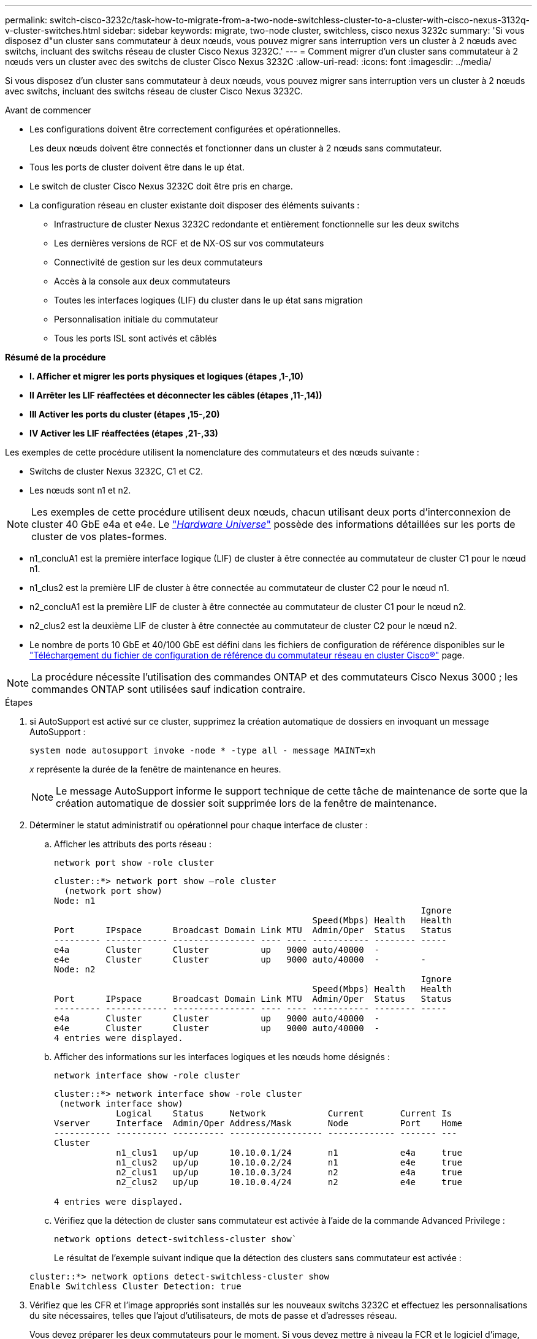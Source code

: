 ---
permalink: switch-cisco-3232c/task-how-to-migrate-from-a-two-node-switchless-cluster-to-a-cluster-with-cisco-nexus-3132q-v-cluster-switches.html 
sidebar: sidebar 
keywords: migrate, two-node cluster, switchless, cisco nexus 3232c 
summary: 'Si vous disposez d"un cluster sans commutateur à deux nœuds, vous pouvez migrer sans interruption vers un cluster à 2 nœuds avec switchs, incluant des switchs réseau de cluster Cisco Nexus 3232C.' 
---
= Comment migrer d'un cluster sans commutateur à 2 nœuds vers un cluster avec des switchs de cluster Cisco Nexus 3232C
:allow-uri-read: 
:icons: font
:imagesdir: ../media/


[role="lead"]
Si vous disposez d'un cluster sans commutateur à deux nœuds, vous pouvez migrer sans interruption vers un cluster à 2 nœuds avec switchs, incluant des switchs réseau de cluster Cisco Nexus 3232C.

.Avant de commencer
* Les configurations doivent être correctement configurées et opérationnelles.
+
Les deux nœuds doivent être connectés et fonctionner dans un cluster à 2 nœuds sans commutateur.

* Tous les ports de cluster doivent être dans le `up` état.
* Le switch de cluster Cisco Nexus 3232C doit être pris en charge.
* La configuration réseau en cluster existante doit disposer des éléments suivants :
+
** Infrastructure de cluster Nexus 3232C redondante et entièrement fonctionnelle sur les deux switchs
** Les dernières versions de RCF et de NX-OS sur vos commutateurs
** Connectivité de gestion sur les deux commutateurs
** Accès à la console aux deux commutateurs
** Toutes les interfaces logiques (LIF) du cluster dans le `up` état sans migration
** Personnalisation initiale du commutateur
** Tous les ports ISL sont activés et câblés




*Résumé de la procédure*

* *I. Afficher et migrer les ports physiques et logiques (étapes ,1-,10)*
* *II Arrêter les LIF réaffectées et déconnecter les câbles (étapes ,11-,14))*
* *III Activer les ports du cluster (étapes ,15-,20)*
* *IV Activer les LIF réaffectées (étapes ,21-,33)*


Les exemples de cette procédure utilisent la nomenclature des commutateurs et des nœuds suivante :

* Switchs de cluster Nexus 3232C, C1 et C2.
* Les nœuds sont n1 et n2.


[NOTE]
====
Les exemples de cette procédure utilisent deux nœuds, chacun utilisant deux ports d'interconnexion de cluster 40 GbE e4a et e4e. Le link:https://hwu.netapp.com/["_Hardware Universe_"^] possède des informations détaillées sur les ports de cluster de vos plates-formes.

====
* n1_concluA1 est la première interface logique (LIF) de cluster à être connectée au commutateur de cluster C1 pour le nœud n1.
* n1_clus2 est la première LIF de cluster à être connectée au commutateur de cluster C2 pour le nœud n1.
* n2_concluA1 est la première LIF de cluster à être connectée au commutateur de cluster C1 pour le nœud n2.
* n2_clus2 est la deuxième LIF de cluster à être connectée au commutateur de cluster C2 pour le nœud n2.
* Le nombre de ports 10 GbE et 40/100 GbE est défini dans les fichiers de configuration de référence disponibles sur le https://mysupport.netapp.com/NOW/download/software/sanswitch/fcp/Cisco/netapp_cnmn/download.shtml["Téléchargement du fichier de configuration de référence du commutateur réseau en cluster Cisco®"^] page.


[NOTE]
====
La procédure nécessite l'utilisation des commandes ONTAP et des commutateurs Cisco Nexus 3000 ; les commandes ONTAP sont utilisées sauf indication contraire.

====
.Étapes
. [[joyce]]si AutoSupport est activé sur ce cluster, supprimez la création automatique de dossiers en invoquant un message AutoSupport :
+
`system node autosupport invoke -node * -type all - message MAINT=xh`

+
_x_ représente la durée de la fenêtre de maintenance en heures.

+
[NOTE]
====
Le message AutoSupport informe le support technique de cette tâche de maintenance de sorte que la création automatique de dossier soit supprimée lors de la fenêtre de maintenance.

====
. Déterminer le statut administratif ou opérationnel pour chaque interface de cluster :
+
.. Afficher les attributs des ports réseau :
+
`network port show -role cluster`

+
[listing]
----
cluster::*> network port show –role cluster
  (network port show)
Node: n1
                                                                       Ignore
                                                  Speed(Mbps) Health   Health
Port      IPspace      Broadcast Domain Link MTU  Admin/Oper  Status   Status
--------- ------------ ---------------- ---- ---- ----------- -------- -----
e4a       Cluster      Cluster          up   9000 auto/40000  -
e4e       Cluster      Cluster          up   9000 auto/40000  -        -
Node: n2
                                                                       Ignore
                                                  Speed(Mbps) Health   Health
Port      IPspace      Broadcast Domain Link MTU  Admin/Oper  Status   Status
--------- ------------ ---------------- ---- ---- ----------- -------- -----
e4a       Cluster      Cluster          up   9000 auto/40000  -
e4e       Cluster      Cluster          up   9000 auto/40000  -
4 entries were displayed.
----
.. Afficher des informations sur les interfaces logiques et les nœuds home désignés :
+
`network interface show -role cluster`

+
[listing]
----
cluster::*> network interface show -role cluster
 (network interface show)
            Logical    Status     Network            Current       Current Is
Vserver     Interface  Admin/Oper Address/Mask       Node          Port    Home
----------- ---------- ---------- ------------------ ------------- ------- ---
Cluster
            n1_clus1   up/up      10.10.0.1/24       n1            e4a     true
            n1_clus2   up/up      10.10.0.2/24       n1            e4e     true
            n2_clus1   up/up      10.10.0.3/24       n2            e4a     true
            n2_clus2   up/up      10.10.0.4/24       n2            e4e     true

4 entries were displayed.
----
.. Vérifiez que la détection de cluster sans commutateur est activée à l'aide de la commande Advanced Privilege :
+
`network options detect-switchless-cluster show``

+
Le résultat de l'exemple suivant indique que la détection des clusters sans commutateur est activée :

+
[listing]
----
cluster::*> network options detect-switchless-cluster show
Enable Switchless Cluster Detection: true
----


. Vérifiez que les CFR et l'image appropriés sont installés sur les nouveaux switchs 3232C et effectuez les personnalisations du site nécessaires, telles que l'ajout d'utilisateurs, de mots de passe et d'adresses réseau.
+
Vous devez préparer les deux commutateurs pour le moment. Si vous devez mettre à niveau la FCR et le logiciel d'image, vous devez suivre les étapes suivantes :

+
.. Accédez à la page _commutateurs Ethernet Cisco_ du site de support NetApp.
+
http://support.netapp.com/NOW/download/software/cm_switches/["Commutateurs Ethernet Cisco"^]

.. Notez votre commutateur et les versions logicielles requises dans le tableau de cette page.
.. Téléchargez la version appropriée de RCF.
.. Cliquez sur *CONTINUER* sur la page *Description*, acceptez le contrat de licence, puis suivez les instructions de la page *Télécharger* pour télécharger le FCR.
.. Téléchargez la version appropriée du logiciel d'image.
+
https://mysupport.netapp.com/NOW/download/software/sanswitch/fcp/Cisco/netapp_cnmn/download.shtml["Page de téléchargement du fichier de configuration de référence du commutateur réseau Cisco Cluster and Management"^]



. Cliquez sur *CONTINUER* sur la page *Description*, acceptez le contrat de licence, puis suivez les instructions de la page *Télécharger* pour télécharger le FCR.
. Sur les switchs Nexus 3232C C1 et C2, désactivez tous les ports C1 et C2 orientés nœuds mais ne désactivez pas les ports ISL e1/31-32.
+
Pour plus d'informations sur les commandes Cisco, reportez-vous aux guides répertoriés dans le https://www.cisco.com/c/en/us/support/switches/nexus-3000-series-switches/products-command-reference-list.html["Références des commandes Cisco Nexus série 3000 NX-OS"^].

+
L'exemple suivant montre que les ports 1 à 30 sont désactivés sur les switchs de cluster Nexus 3232C C1 et C2, utilisant une configuration prise en charge dans RCF `NX3232_RCF_v1.0_24p10g_24p100g.txt`:

+
[listing]
----
C1# copy running-config startup-config
[########################################] 100% Copy complete.
C1# configure
C1(config)# int e1/1/1-4,e1/2/1-4,e1/3/1-4,e1/4/1-4,e1/5/1-4,e1/6/1-4,e1/7-30
C1(config-if-range)# shutdown
C1(config-if-range)# exit
C1(config)# exit
C2# copy running-config startup-config
[########################################] 100% Copy complete.
C2# configure
C2(config)# int e1/1/1-4,e1/2/1-4,e1/3/1-4,e1/4/1-4,e1/5/1-4,e1/6/1-4,e1/7-30
C2(config-if-range)# shutdown
C2(config-if-range)# exit
C2(config)# exit
----
. Connectez les ports 1/31 et 1/32 de C1 aux mêmes ports de C2 à l'aide du câblage pris en charge.
. Vérifier que les ports ISL sont opérationnels sur les modèles C1 et C2 :
+
`show port-channel summary`

+
Pour plus d'informations sur les commandes Cisco, reportez-vous aux guides répertoriés dans le https://www.cisco.com/c/en/us/support/switches/nexus-3000-series-switches/products-command-reference-list.html["Références des commandes Cisco Nexus série 3000 NX-OS"^].

+
L'exemple suivant présente Cisco `show port-channel summary` Commande utilisée pour vérifier que les ports ISL sont opérationnels sur les C1 et C2 :

+
[listing]
----
C1# show port-channel summary
Flags: D - Down         P - Up in port-channel (members)
       I - Individual   H - Hot-standby (LACP only)        s - Suspended    r - Module-removed
       S - Switched     R - Routed
       U - Up (port-channel)
       M - Not in use. Min-links not met
--------------------------------------------------------------------------------
      Port-
Group Channel      Type   Protocol  Member Ports
-------------------------------------------------------------------------------
1     Po1(SU)      Eth    LACP      Eth1/31(P)   Eth1/32(P)

C2# show port-channel summary
Flags: D - Down         P - Up in port-channel (members)
       I - Individual   H - Hot-standby (LACP only)        s - Suspended    r - Module-removed
       S - Switched     R - Routed
       U - Up (port-channel)
       M - Not in use. Min-links not met
--------------------------------------------------------------------------------

Group Port-        Type   Protocol  Member Ports
      Channel
--------------------------------------------------------------------------------
1     Po1(SU)      Eth    LACP      Eth1/31(P)   Eth1/32(P)
----
. Affiche la liste des périphériques voisins sur le commutateur.
+
Pour plus d'informations sur les commandes Cisco, reportez-vous aux guides répertoriés dans le https://www.cisco.com/c/en/us/support/switches/nexus-3000-series-switches/products-command-reference-list.html["Références des commandes Cisco Nexus série 3000 NX-OS"^].

+
L'exemple suivant montre la commande Cisco `show cdp neighbors` utilisé pour afficher les périphériques voisins sur le commutateur :

+
[listing]
----
C1# show cdp neighbors
Capability Codes: R - Router, T - Trans-Bridge, B - Source-Route-Bridge
                  S - Switch, H - Host, I - IGMP, r - Repeater,
                  V - VoIP-Phone, D - Remotely-Managed-Device,                   s - Supports-STP-Dispute
Device-ID          Local Intrfce  Hldtme Capability  Platform      Port ID
C2                 Eth1/31        174    R S I s     N3K-C3232C  Eth1/31
C2                 Eth1/32        174    R S I s     N3K-C3232C  Eth1/32
Total entries displayed: 2
C2# show cdp neighbors
Capability Codes: R - Router, T - Trans-Bridge, B - Source-Route-Bridge
                  S - Switch, H - Host, I - IGMP, r - Repeater,
                  V - VoIP-Phone, D - Remotely-Managed-Device,                   s - Supports-STP-Dispute
Device-ID          Local Intrfce  Hldtme Capability  Platform      Port ID
C1                 Eth1/31        178    R S I s     N3K-C3232C  Eth1/31
C1                 Eth1/32        178    R S I s     N3K-C3232C  Eth1/32
Total entries displayed: 2
----
. Afficher la connectivité des ports du cluster sur chaque nœud :
+
`network device-discovery show`

+
L'exemple suivant montre la connectivité des ports du cluster, affichée dans le cas d'une configuration en cluster sans commutateur à deux nœuds :

+
[listing]
----
cluster::*> network device-discovery show
            Local  Discovered
Node        Port   Device              Interface        Platform
----------- ------ ------------------- ---------------- ----------------
n1         /cdp
            e4a    n2                  e4a              FAS9000
            e4e    n2                  e4e              FAS9000
n2         /cdp
            e4a    n1                  e4a              FAS9000
            e4e    n1                  e4e              FAS9000
----
. [[beckett]]migrer les LIF n1_CLO1 et n2_CLO1 vers les ports physiques de leurs nœuds de destination :
+
`network interface migrate -vserver cluster -lif _lif-name_ source-node _source-node-name_ -destination-port _destination-port-name_`

+
Vous devez exécuter la commande pour chaque nœud local comme indiqué dans l'exemple suivant :

+
[listing]
----
cluster::*> network interface migrate -vserver cluster -lif n1_clus1 -source-node n1
–destination-node n1 -destination-port e4e
cluster::*> network interface migrate -vserver cluster -lif n2_clus1 -source-node n2
–destination-node n2 -destination-port e4e
----
. [[casey]]vérifier que les interfaces de cluster ont bien migré :
+
`network interface show -role cluster`

+
L'exemple suivant montre l'état « est à l'origine » pour les LIF n1_clum1 et n2_clum1 est devenu « faux » une fois la migration terminée :

+
[listing]
----
cluster::*> network interface show -role cluster
 (network interface show)
            Logical    Status     Network            Current       Current Is
Vserver     Interface  Admin/Oper Address/Mask       Node          Port    Home
----------- ---------- ---------- ------------------ ------------- ------- ----
Cluster
            n1_clus1   up/up      10.10.0.1/24       n1            e4e     false
            n1_clus2   up/up      10.10.0.2/24       n1            e4e     true
            n2_clus1   up/up      10.10.0.3/24       n2            e4e     false
            n2_clus2   up/up      10.10.0.4/24       n2            e4e     true
 4 entries were displayed.
----
. Fermez les ports du cluster pour les LIF n1_clum1 et n2_clum1, qui ont été migrées à l'étape 9 :
+
`network port modify -node _node-name_ -port _port-name_ -up-admin false`

+
Vous devez exécuter la commande pour chaque port comme indiqué dans l'exemple suivant :

+
[listing]
----
cluster::*> network port modify -node n1 -port e4a -up-admin false
cluster::*> network port modify -node n2 -port e4a -up-admin false
----
. Envoyez une requête ping aux interfaces de cluster distantes et effectuez une vérification de serveur RPC :
+
`cluster ping-cluster -node _node-name_`

+
L'exemple suivant montre le nœud n1 faisant l'objet d'une commande ping et l'état RPC indiqué par la suite :

+
[listing]
----
cluster::*> cluster ping-cluster -node n1

Host is n1 Getting addresses from network interface table...
Cluster n1_clus1 n1        e4a    10.10.0.1
Cluster n1_clus2 n1        e4e    10.10.0.2
Cluster n2_clus1 n2        e4a    10.10.0.3
Cluster n2_clus2 n2        e4e    10.10.0.4
Local = 10.10.0.1 10.10.0.2
Remote = 10.10.0.3 10.10.0.4
Cluster Vserver Id = 4294967293 Ping status:
....
Basic connectivity succeeds on 4 path(s)
Basic connectivity fails on 0 path(s) ................
Detected 9000 byte MTU on 32 path(s):
    Local 10.10.0.1 to Remote 10.10.0.3
    Local 10.10.0.1 to Remote 10.10.0.4
    Local 10.10.0.2 to Remote 10.10.0.3
    Local 10.10.0.2 to Remote 10.10.0.4
Larger than PMTU communication succeeds on 4 path(s) RPC status:
1 paths up, 0 paths down (tcp check)
1 paths up, 0 paths down (ucp check)
----
. [[heaney]]déconnectez le câble de e4a sur le nœud n1.
+
Vous pouvez faire référence à la configuration en cours d'exécution et connecter le premier port 40 GbE du switch C1 (port 1/7 dans cet exemple) à e4a sur n1 à l'aide du câblage pris en charge par les switchs Nexus 3232C.

. [[yeats]]déconnectez le câble de e4a sur le nœud n2.
+
Vous pouvez vous reporter à la configuration en cours d'exécution et connecter e4a au prochain port 40 GbE disponible sur C1, port 1/8, à l'aide du câblage pris en charge.

. Activation de tous les ports orientés nœuds sur C1.
+
Pour plus d'informations sur les commandes Cisco, reportez-vous aux guides répertoriés dans le https://www.cisco.com/c/en/us/support/switches/nexus-3000-series-switches/products-command-reference-list.html["Références des commandes Cisco Nexus série 3000 NX-OS"^].

+
L'exemple suivant montre que les ports 1 à 30 sont activés sur les switchs de cluster Nexus 3232C C1 et C2 en utilisant la configuration prise en charge dans RCF `NX3232_RCF_v1.0_24p10g_26p100g.txt`:

+
[listing]
----
C1# configure
C1(config)# int e1/1/1-4,e1/2/1-4,e1/3/1-4,e1/4/1-4,e1/5/1-4,e1/6/1-4,e1/7-30
C1(config-if-range)# no shutdown
C1(config-if-range)# exit
C1(config)# exit
----
. Activer le premier port du cluster, e4a, sur chaque nœud :
+
`network port modify -node _node-name_ -port _port-name_ -up-admin true`

+
[listing]
----
cluster::*> network port modify -node n1 -port e4a -up-admin true
cluster::*> network port modify -node n2 -port e4a -up-admin true
----
. [[yeats]]vérifier que les clusters sont actifs sur les deux nœuds :
+
`network port show -role cluster`

+
[listing]
----
cluster::*> network port show –role cluster
  (network port show)
Node: n1
                                                                       Ignore
                                                  Speed(Mbps) Health   Health
Port      IPspace      Broadcast Domain Link MTU  Admin/Oper  Status   Status
--------- ------------ ---------------- ---- ---- ----------- -------- -----
e4a       Cluster      Cluster          up   9000 auto/40000  -
e4e       Cluster      Cluster          up   9000 auto/40000  -        -

Node: n2
                                                                       Ignore
                                                  Speed(Mbps) Health   Health
Port      IPspace      Broadcast Domain Link MTU  Admin/Oper  Status   Status
--------- ------------ ---------------- ---- ---- ----------- -------- -----
e4a       Cluster      Cluster          up   9000 auto/40000  -
e4e       Cluster      Cluster          up   9000 auto/40000  -

4 entries were displayed.
----
. Pour chaque nœud, restaurez toutes les LIF d'interconnexion de cluster migrées :
+
`network interface revert -vserver cluster -lif _lif-name_`

+
Vous devez restaurer chaque LIF vers son port de maison individuellement, comme indiqué dans l'exemple suivant :

+
[listing]
----
cluster::*> network interface revert -vserver cluster -lif n1_clus1
cluster::*> network interface revert -vserver cluster -lif n2_clus1
----
. [[friel]]vérifier que toutes les LIFs sont maintenant rétablies dans leurs ports de départ :
+
`network interface show -role cluster`

+
Le `Is Home` la colonne doit afficher une valeur de `true` pour tous les ports répertoriés dans le `Current Port` colonne. Si la valeur affichée est de `false`, le port n'a pas été rétabli.

+
[listing]
----
cluster::*> network interface show -role cluster
 (network interface show)
            Logical    Status     Network            Current       Current Is
Vserver     Interface  Admin/Oper Address/Mask       Node          Port    Home
----------- ---------- ---------- ------------------ ------------- ------- ----
Cluster
            n1_clus1   up/up      10.10.0.1/24       n1            e4a     true
            n1_clus2   up/up      10.10.0.2/24       n1            e4e     true
            n2_clus1   up/up      10.10.0.3/24       n2            e4a     true
            n2_clus2   up/up      10.10.0.4/24       n2            e4e     true
4 entries were displayed.
----
. [[wilde]]affiche la connectivité du port du cluster sur chaque nœud :
+
`network device-discovery show`

+
[listing]
----
cluster::*> network device-discovery show
            Local  Discovered
Node        Port   Device              Interface        Platform
----------- ------ ------------------- ---------------- ----------------
n1         /cdp
            e4a    C1                  Ethernet1/7      N3K-C3232C
            e4e    n2                  e4e              FAS9000
n2         /cdp
            e4a    C1                  Ethernet1/8      N3K-C3232C
            e4e    n1                  e4e              FAS9000
----
. Migration de clum2 vers le port e4a sur la console de chaque nœud :
+
`network interface migrate cluster -lif _lif-name_ -source-node _source-node-name_ -destination-node _destination-node-name_ -destination-port _destination-port-name_`

+
Vous devez migrer chaque LIF vers son port de maison, comme illustré ci-dessous :

+
[listing]
----
cluster::*> network interface migrate -vserver cluster -lif n1_clus2 -source-node n1
–destination-node n1 -destination-port e4a
cluster::*> network interface migrate -vserver cluster -lif n2_clus2 -source-node n2 –destination-node n2 -destination-port e4a
----
. Fermez les ports de cluster de façon concluante 2 LIF sur les deux nœuds :
+
`network port modify`

+
L'exemple suivant montre les ports spécifiés en cours de définition `false`, arrêt des ports sur les deux nœuds :

+
[listing]
----
cluster::*> network port modify -node n1 -port e4e -up-admin false
cluster::*> network port modify -node n2 -port e4e -up-admin false
----
. Vérifier le statut LIF de cluster :
+
`network interface show`

+
[listing]
----
cluster::*> network interface show -role cluster
 (network interface show)
            Logical    Status     Network            Current       Current Is
Vserver     Interface  Admin/Oper Address/Mask       Node          Port    Home
----------- ---------- ---------- ------------------ ------------- ------- ----
Cluster
            n1_clus1   up/up      10.10.0.1/24       n1            e4a     true
            n1_clus2   up/up      10.10.0.2/24       n1            e4a     false
            n2_clus1   up/up      10.10.0.3/24       n2            e4a     true
            n2_clus2   up/up      10.10.0.4/24       n2            e4a     false
4 entries were displayed.
----
. Débrancher le câble de e4e sur le nœud n1.
+
Vous pouvez faire référence à la configuration en cours d'exécution et connecter le premier port 40 GbE du switch C2 (port 1/7 dans cet exemple) à e4e sur le nœud n1, à l'aide du câblage approprié pour le modèle de switch Nexus 3232C.

. Débrancher le câble de e4e sur le nœud n2.
+
Vous pouvez faire référence à la configuration en cours d'exécution et connecter e4e au prochain port 40 GbE disponible sur C2, port 1/8, à l'aide du câblage approprié pour le modèle de switch Nexus 3232C.

. Activer tous les ports orientés nœud sur C2.
+
L'exemple suivant montre l'activation des ports 1 à 30 sur les commutateurs de cluster Nexus 3132Q-V C1 et C2 à l'aide d'une configuration prise en charge dans RCF `NX3232C_RCF_v1.0_24p10g_26p100g.txt`:

+
[listing]
----
C2# configure
C2(config)# int e1/1/1-4,e1/2/1-4,e1/3/1-4,e1/4/1-4,e1/5/1-4,e1/6/1-4,e1/7-30
C2(config-if-range)# no shutdown
C2(config-if-range)# exit
C2(config)# exit
----
. Activer le second port du cluster, e4e, sur chaque nœud :
+
`network port modify`

+
L'exemple suivant montre le second port du cluster e4e introduit sur chaque nœud :

+
[listing]
----
cluster::*> network port modify -node n1 -port e4e -up-admin true
cluster::*> network port modify -node n2 -port e4e -up-admin true
----
. Pour chaque nœud, restaurez toutes les LIF d'interconnexion de cluster migrées : `network interface revert`
+
L'exemple suivant montre que les LIF migrées sont rétablies dans leur port de départ.

+
[listing]
----
cluster::*> network interface revert -vserver Cluster -lif n1_clus2
cluster::*> network interface revert -vserver Cluster -lif n2_clus2
----
. Vérifier que tous les ports d'interconnexion de cluster sont rétablis dans leurs ports de base :
+
`network interface show -role cluster`

+
Le `Is Home` la colonne doit afficher une valeur de `true` pour tous les ports répertoriés dans le `Current Port` colonne. Si la valeur affichée est de `false`, le port n'a pas été rétabli.

+
[listing]
----
cluster::*> network interface show -role cluster
 (network interface show)
            Logical    Status     Network            Current       Current Is
Vserver     Interface  Admin/Oper Address/Mask       Node          Port    Home
----------- ---------- ---------- ------------------ ------------- ------- ----
Cluster
            n1_clus1   up/up      10.10.0.1/24       n1            e4a     true
            n1_clus2   up/up      10.10.0.2/24       n1            e4e     true
            n2_clus1   up/up      10.10.0.3/24       n2            e4a     true
            n2_clus2   up/up      10.10.0.4/24       n2            e4e     true
4 entries were displayed.
----
. Vérifiez que tous les ports d'interconnexion de cluster sont dans le `up` état :
+
`network port show -role cluster`

. Afficher les numéros de port du commutateur du cluster via lesquels chaque port du cluster est connecté à chaque nœud : `network device-discovery show`
+
[listing]
----
cluster::*> network device-discovery show
            Local  Discovered
Node        Port   Device              Interface        Platform
----------- ------ ------------------- ---------------- ----------------
n1          /cdp
            e4a    C1                  Ethernet1/7      N3K-C3232C
            e4e    C2                  Ethernet1/7      N3K-C3232C
n2          /cdp
            e4a    C1                  Ethernet1/8      N3K-C3232C
            e4e    C2                  Ethernet1/8      N3K-C3232C
----
. [[SWIFT]]Affichage des commutateurs de cluster découverts et surveillés :
+
`system cluster-switch show`

+
[listing]
----
cluster::*> system cluster-switch show

Switch                      Type               Address          Model
--------------------------- ------------------ ---------------- ---------------
C1                          cluster-network    10.10.1.101      NX3232CV
Serial Number: FOX000001
Is Monitored: true
Reason:
Software Version: Cisco Nexus Operating System (NX-OS) Software, Version 7.0(3)I6(1)
Version Source: CDP

C2                          cluster-network     10.10.1.102      NX3232CV
Serial Number: FOX000002
Is Monitored: true
Reason:
Software Version: Cisco Nexus Operating System (NX-OS) Software, Version 7.0(3)I6(1)
Version Source: CDP 2 entries were displayed.
----
. Vérifiez que la détection sans commutateur de cluster a modifié l'option de cluster sans commutateur sur Désactivé :
+
`network options switchless-cluster show``

. Envoyez une requête ping aux interfaces de cluster distantes et effectuez une vérification de serveur RPC :
+
`cluster ping-cluster -node _node-name_`

+
[listing]
----
cluster::*> cluster ping-cluster -node n1
Host is n1 Getting addresses from network interface table...
Cluster n1_clus1 n1        e4a    10.10.0.1
Cluster n1_clus2 n1        e4e    10.10.0.2
Cluster n2_clus1 n2        e4a    10.10.0.3
Cluster n2_clus2 n2        e4e    10.10.0.4
Local = 10.10.0.1 10.10.0.2
Remote = 10.10.0.3 10.10.0.4
Cluster Vserver Id = 4294967293
Ping status:
....
Basic connectivity succeeds on 4 path(s)
Basic connectivity fails on 0 path(s) ................
Detected 9000 byte MTU on 32 path(s):
    Local 10.10.0.1 to Remote 10.10.0.3
    Local 10.10.0.1 to Remote 10.10.0.4
    Local 10.10.0.2 to Remote 10.10.0.3
    Local 10.10.0.2 to Remote 10.10.0.4
Larger than PMTU communication succeeds on 4 path(s) RPC status:
1 paths up, 0 paths down (tcp check)
1 paths up, 0 paths down (ucp check)
----
. Activez la fonction de collecte des journaux du commutateur cluster Health Monitor pour collecter les fichiers journaux relatifs au commutateur :+`system cluster-switch log setup-password`
+
`system cluster-switch log enable-collection`

+
[listing]
----
cluster::*> system cluster-switch log setup-password
Enter the switch name: <return>
The switch name entered is not recognized.
Choose from the following list:
C1
C2

cluster::*> system cluster-switch log setup-password

Enter the switch name: C1
RSA key fingerprint is e5:8b:c6:dc:e2:18:18:09:36:63:d9:63:dd:03:d9:cc
Do you want to continue? {y|n}::[n] y

Enter the password: <enter switch password>
Enter the password again: <enter switch password>

cluster::*> system cluster-switch log setup-password

Enter the switch name: C2
RSA key fingerprint is 57:49:86:a1:b9:80:6a:61:9a:86:8e:3c:e3:b7:1f:b1
Do you want to continue? {y|n}:: [n] y

Enter the password: <enter switch password>
Enter the password again: <enter switch password>

cluster::*> system cluster-switch log enable-collection

Do you want to enable cluster log collection for all nodes in the cluster?
{y|n}: [n] y

Enabling cluster switch log collection.

cluster::*>
----
+
[NOTE]
====
Si l'une de ces commandes renvoie une erreur, contactez le support NetApp.

====
. Si vous avez supprimé la création automatique de cas, réactivez-la en appelant un message AutoSupport :
+
`system node autosupport invoke -node * -type all -message MAINT=END`


